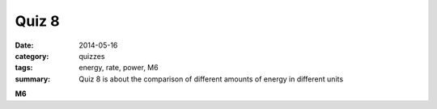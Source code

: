 Quiz 8
######

:date: 2014-05-16 
:category: quizzes
:tags: energy, rate, power, M6
:summary: Quiz 8 is about the comparison of different amounts of energy in different units



**M6**

.. raw:: html

    <iframe src="https://docs.google.com/a/seattleacademy.org/forms/d/1H513GkokIrytdfEeM6rz_Q9aBkGhW4uJzBFxca3mkfs/viewform?embedded=true" width="760" height="500" frameborder="0" marginheight="0" marginwidth="0">Loading...</iframe> 
 
